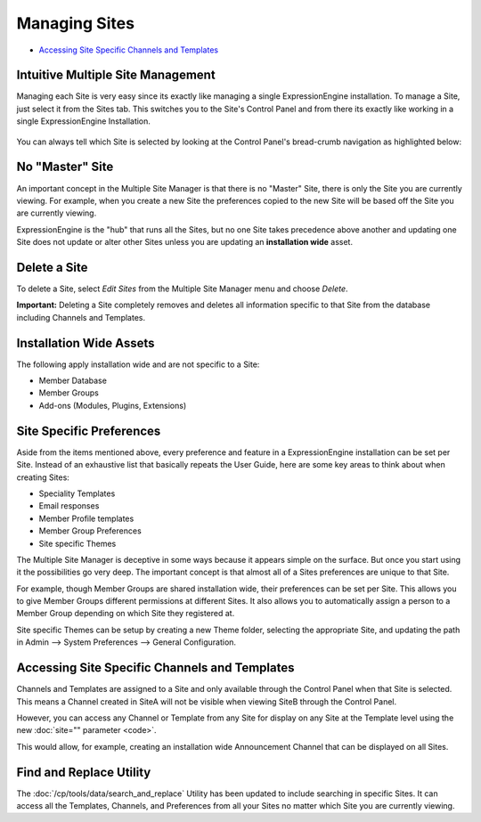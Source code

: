 Managing Sites
==============

-  `Accessing Site Specific Channels and
   Templates <#channels_templates>`_

Intuitive Multiple Site Management
----------------------------------

Managing each Site is very easy since its exactly like managing a single
ExpressionEngine installation. To manage a Site, just select it from the
Sites tab. This switches you to the Site's Control Panel and from there
its exactly like working in a single ExpressionEngine Installation.

.. figure:: ../../images/sites_cp_dropdown.png
   :align: center
   :alt: The Multiple Site Manager Tab

You can always tell which Site is selected by looking at the Control
Panel's bread-crumb navigation as highlighted below:

.. figure:: ../../images/sites_breadcrumb.png
   :align: center
   :alt: Sites Breadcrumb

No "Master" Site
----------------

An important concept in the Multiple Site Manager is that there is no
"Master" Site, there is only the Site you are currently viewing. For
example, when you create a new Site the preferences copied to the new
Site will be based off the Site you are currently viewing.

ExpressionEngine is the "hub" that runs all the Sites, but no one Site
takes precedence above another and updating one Site does not update or
alter other Sites unless you are updating an **installation wide**
asset.

Delete a Site
-------------

To delete a Site, select *Edit Sites* from the Multiple Site Manager
menu and choose *Delete*.

**Important:** Deleting a Site completely removes and deletes all
information specific to that Site from the database including Channels
and Templates.

Installation Wide Assets
------------------------

The following apply installation wide and are not specific to a Site:

-  Member Database
-  Member Groups
-  Add-ons (Modules, Plugins, Extensions)

Site Specific Preferences
-------------------------

Aside from the items mentioned above, every preference and feature in a
ExpressionEngine installation can be set per Site. Instead of an
exhaustive list that basically repeats the User Guide, here are some key
areas to think about when creating Sites:

-  Speciality Templates
-  Email responses
-  Member Profile templates
-  Member Group Preferences
-  Site specific Themes

The Multiple Site Manager is deceptive in some ways because it appears
simple on the surface. But once you start using it the possibilities go
very deep. The important concept is that almost all of a Sites
preferences are unique to that Site.

For example, though Member Groups are shared installation wide, their
preferences can be set per Site. This allows you to give Member Groups
different permissions at different Sites. It also allows you to
automatically assign a person to a Member Group depending on which Site
they registered at.

Site specific Themes can be setup by creating a new Theme folder,
selecting the appropriate Site, and updating the path in Admin -->
System Preferences --> General Configuration.

Accessing Site Specific Channels and Templates
----------------------------------------------

Channels and Templates are assigned to a Site and only available through
the Control Panel when that Site is selected. This means a Channel
created in SiteA will not be visible when viewing SiteB through the
Control Panel.

However, you can access any Channel or Template from any Site for
display on any Site at the Template level using the new :doc:`site=""
parameter <code>`.

This would allow, for example, creating an installation wide
Announcement Channel that can be displayed on all Sites.

Find and Replace Utility
------------------------

The :doc:`/cp/tools/data/search_and_replace` Utility has been updated to
include searching in specific Sites. It can access all the Templates,
Channels, and Preferences from all your Sites no matter which Site you
are currently viewing.

